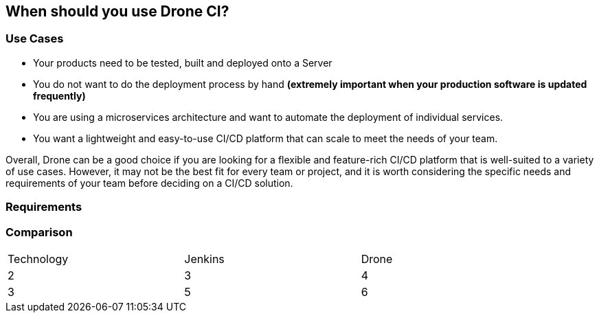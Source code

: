 ## When should you use Drone CI?

### Use Cases

- Your products need to be tested, built and deployed onto a Server
- You do not want to do the deployment process by hand
**(extremely important when your production software is updated frequently)**
- You are using a microservices architecture and want to automate the deployment of individual services.
- You want a lightweight and easy-to-use CI/CD platform that can scale to meet the needs of your team.

Overall, Drone can be a good choice if you are looking for a flexible and feature-rich CI/CD platform that is well-suited to a variety of use cases. However, it may not be the best fit for every team or project, and it is worth considering the specific needs and requirements of your team before deciding on a CI/CD solution.

### Requirements


### Comparison
[width="90%",align="center",frame="topbot"]
|=======
| Technology |Jenkins | Drone
| 2 |3 |4
| 3 |5 |6
|=======